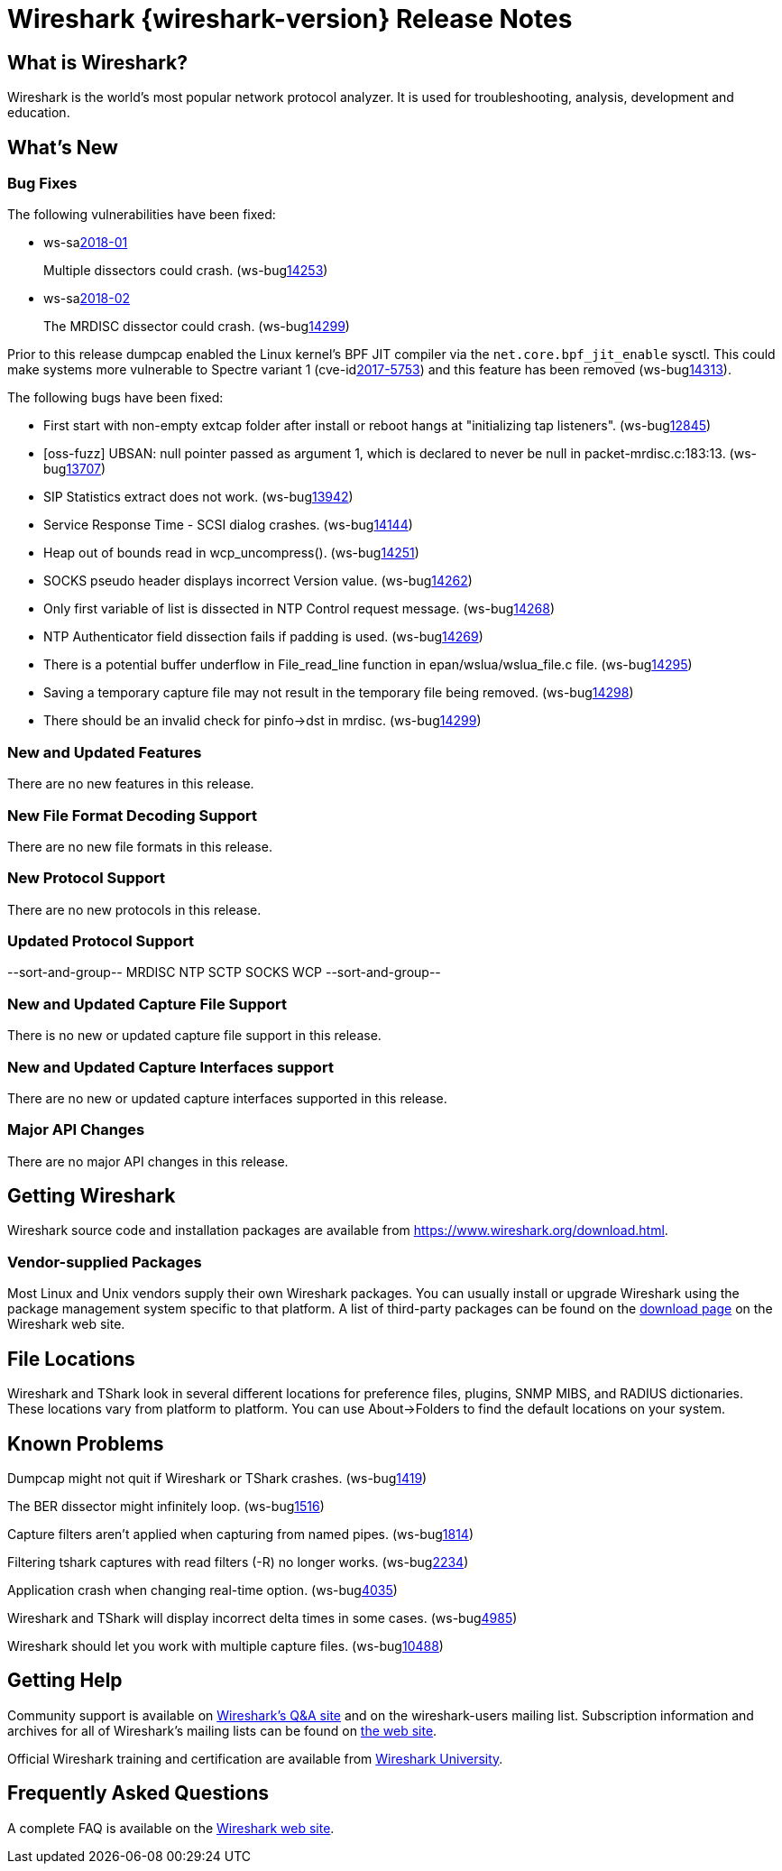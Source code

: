 = Wireshark {wireshark-version} Release Notes
// AsciiDoc quick reference: http://powerman.name/doc/asciidoc

== What is Wireshark?

Wireshark is the world's most popular network protocol analyzer. It is
used for troubleshooting, analysis, development and education.

== What's New

=== Bug Fixes

The following vulnerabilities have been fixed:

* ws-salink:2018-01[]
+
Multiple dissectors could crash.
(ws-buglink:14253[])
// cve-idlink:2018-xxxx[]
// Fixed in master: 94479aded1, c51560985a
// Fixed in master-2.4: 374e3d4bcf, 87d86189cc
// Fixed in master-2.2: 4f4c95cf46, f6702e49a9

* ws-salink:2018-02[]
+
The MRDISC dissector could crash.
(ws-buglink:14299[])
// cve-idlink:2018-xxxx[]
// Fixed in master: c486707b1e
// Fixed in master-2.2: 80a695869c

Prior to this release dumpcap enabled the Linux kernel's BPF JIT
compiler via the `net.core.bpf_jit_enable` sysctl. This could make
systems more vulnerable to Spectre variant 1 (cve-idlink:2017-5753[])
and this feature has been removed (ws-buglink:14313[]).

The following bugs have been fixed:

//* ws-buglink:5000[]
//* ws-buglink:6000[Wireshark bug]
//* cve-idlink:2014-2486[]
//* Wireshark accepted your prom invitation then cancelled at the last minute. (ws-buglink:0000[])
// cp /dev/null /tmp/buglist.txt ; for bugnumber in `git log --stat v2.2.13rc0..| grep ' Bug:' | cut -f2 -d: | sort -n -u ` ; do gen-bugnote $bugnumber; pbpaste >> /tmp/buglist.txt; done

* First start with non-empty extcap folder after install or reboot hangs at "initializing tap listeners". (ws-buglink:12845[])

* [oss-fuzz] UBSAN: null pointer passed as argument 1, which is declared to never be null in packet-mrdisc.c:183:13. (ws-buglink:13707[])

* SIP Statistics extract does not work. (ws-buglink:13942[])

* Service Response Time - SCSI dialog crashes. (ws-buglink:14144[])

* Heap out of bounds read in wcp_uncompress(). (ws-buglink:14251[])

* SOCKS pseudo header displays incorrect Version value. (ws-buglink:14262[])

* Only first variable of list is dissected in NTP Control request message. (ws-buglink:14268[])

* NTP Authenticator field dissection fails if padding is used. (ws-buglink:14269[])

* There is a potential buffer underflow in File_read_line function in epan/wslua/wslua_file.c file. (ws-buglink:14295[])

* Saving a temporary capture file may not result in the temporary file being removed. (ws-buglink:14298[])

* There should be an invalid check for pinfo->dst in mrdisc. (ws-buglink:14299[])

=== New and Updated Features

There are no new features in this release.

//=== Removed Dissectors

=== New File Format Decoding Support

There are no new file formats in this release.

=== New Protocol Support

There are no new protocols in this release.

=== Updated Protocol Support

--sort-and-group--
MRDISC
NTP
SCTP
SOCKS
WCP
--sort-and-group--

=== New and Updated Capture File Support

There is no new or updated capture file support in this release.
//--sort-and-group--
//--sort-and-group--

=== New and Updated Capture Interfaces support

There are no new or updated capture interfaces supported in this release.

=== Major API Changes

There are no major API changes in this release.

== Getting Wireshark

Wireshark source code and installation packages are available from
https://www.wireshark.org/download.html.

=== Vendor-supplied Packages

Most Linux and Unix vendors supply their own Wireshark packages. You can
usually install or upgrade Wireshark using the package management system
specific to that platform. A list of third-party packages can be found
on the https://www.wireshark.org/download.html#thirdparty[download page]
on the Wireshark web site.

== File Locations

Wireshark and TShark look in several different locations for preference
files, plugins, SNMP MIBS, and RADIUS dictionaries. These locations vary
from platform to platform. You can use About→Folders to find the default
locations on your system.

== Known Problems

Dumpcap might not quit if Wireshark or TShark crashes.
(ws-buglink:1419[])

The BER dissector might infinitely loop.
(ws-buglink:1516[])

Capture filters aren't applied when capturing from named pipes.
(ws-buglink:1814[])

Filtering tshark captures with read filters (-R) no longer works.
(ws-buglink:2234[])

Application crash when changing real-time option.
(ws-buglink:4035[])

Wireshark and TShark will display incorrect delta times in some cases.
(ws-buglink:4985[])

Wireshark should let you work with multiple capture files. (ws-buglink:10488[])

== Getting Help

Community support is available on https://ask.wireshark.org/[Wireshark's
Q&A site] and on the wireshark-users mailing list. Subscription
information and archives for all of Wireshark's mailing lists can be
found on https://www.wireshark.org/lists/[the web site].

Official Wireshark training and certification are available from
http://www.wiresharktraining.com/[Wireshark University].

== Frequently Asked Questions

A complete FAQ is available on the
https://www.wireshark.org/faq.html[Wireshark web site].
